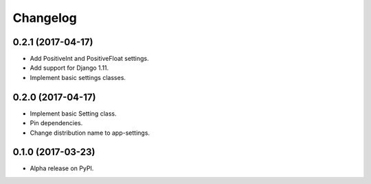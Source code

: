 =========
Changelog
=========

0.2.1 (2017-04-17)
==================

- Add PositiveInt and PositiveFloat settings.
- Add support for Django 1.11.
- Implement basic settings classes.

0.2.0 (2017-04-17)
==================

- Implement basic Setting class.
- Pin dependencies.
- Change distribution name to app-settings.

0.1.0 (2017-03-23)
==================

- Alpha release on PyPI.
